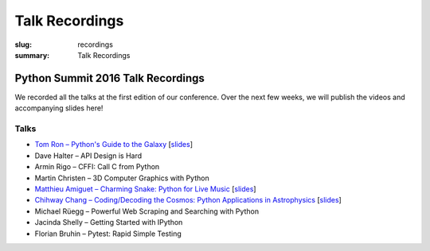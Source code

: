 Talk Recordings
###############

:slug: recordings
:summary: Talk Recordings

Python Summit 2016 Talk Recordings
==================================

We recorded all the talks at the first edition of our conference. Over the next
few weeks, we will publish the videos and accompanying slides here!

Talks
-----

- `Tom Ron – Python's Guide to the Galaxy <1-youtube_>`_
  [`slides <1-slides_>`_]
- Dave Halter – API Design is Hard
- Armin Rigo – CFFI: Call C from Python
- Martin Christen – 3D Computer Graphics with Python
- `Matthieu Amiguet – Charming Snake: Python for Live Music <5-youtube_>`_
  [`slides <5-slides_>`_]
- `Chihway Chang – Coding/Decoding the Cosmos: Python Applications in Astrophysics <6-youtube_>`_
  [`slides <6-slides_>`_]
- Michael Rüegg – Powerful Web Scraping and Searching with Python
- Jacinda Shelly – Getting Started with IPython
- Florian Bruhin – Pytest: Rapid Simple Testing

.. _1-youtube: https://www.youtube.com/watch?v=Q9AU_qETVd8
.. _1-slides: /files/1-slides-tom-ron-sps16.pdf
.. _5-youtube: https://www.youtube.com/watch?v=StNoD8ZH-N4
.. _5-slides: http://www.matthieuamiguet.ch/media/misc/SPS16/
.. _6-youtube: https://www.youtube.com/watch?v=7OkJl2ochTM
.. _6-slides: /files/6-slides-chihway-chang-sps16.pdf
